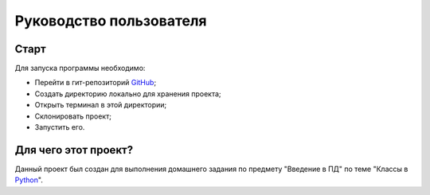 Руководство пользователя
========================

Старт
#####

Для запуска программы необходимо:

* Перейти в гит-репозиторий `GitHub <https://github.com/akimovve/configuration-management-mirea>`_;

* Создать директорию локально для хранения проекта;

* Открыть терминал в этой директории;

* Склонировать проект;

* Запустить его.

Для чего этот проект?
#####################

Данный проект был создан для выполнения домашнего задания по предмету "Введение в ПД" по теме "Классы в `Python <https://www.python.org>`_". 